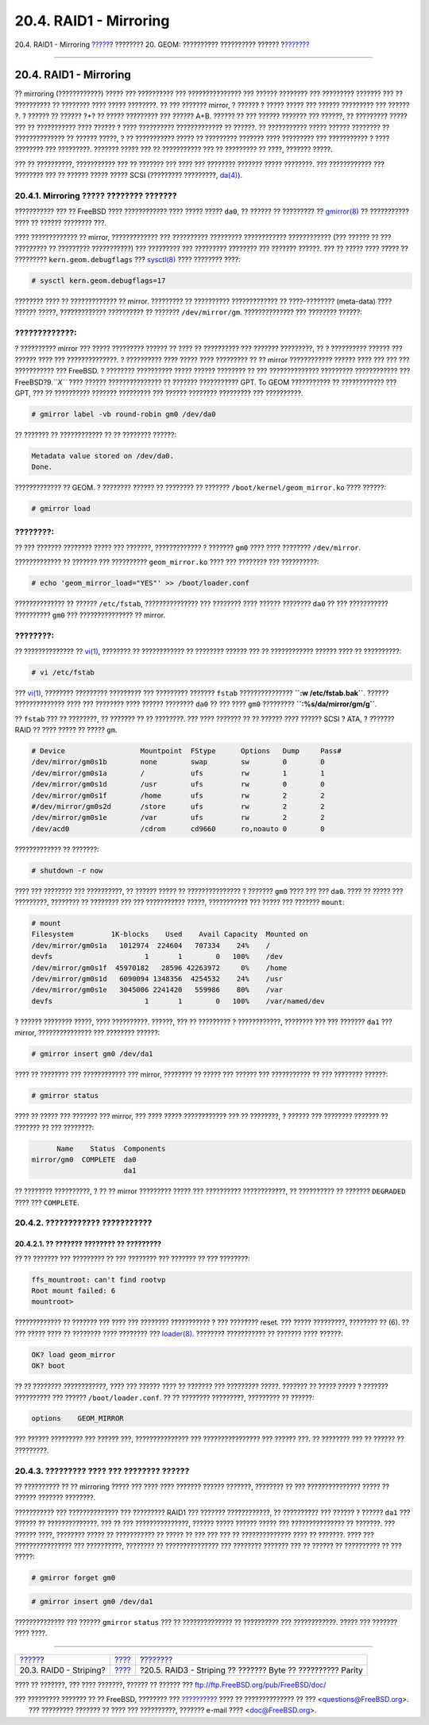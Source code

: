 =======================
20.4. RAID1 - Mirroring
=======================

.. raw:: html

   <div class="navheader">

20.4. RAID1 - Mirroring
`????? <GEOM-striping.html>`__?
???????? 20. GEOM: ?????????? ?????????? ??????
?\ `??????? <GEOM-raid3.html>`__

--------------

.. raw:: html

   </div>

.. raw:: html

   <div class="sect1">

.. raw:: html

   <div class="titlepage" xmlns="">

.. raw:: html

   <div>

.. raw:: html

   <div>

20.4. RAID1 - Mirroring
-----------------------

.. raw:: html

   </div>

.. raw:: html

   </div>

.. raw:: html

   </div>

?? mirroring (????????????) ????? ??? ?????????? ??? ??????????????? ???
?????? ???????? ??? ????????? ??????? ??? ?? ?????????? ?? ???????? ????
????? ????????. ?? ??? ??????? mirror, ? ?????? ? ????? ????? ??? ??????
????????? ??? ?????? ?. ? ?????? ?? ?????? ?+? ?? ????? ????????? ???
?????? A+B. ?????? ?? ??? ?????? ??????? ??? ??????, ?? ????????? ?????
??? ?? ??????????? ???? ?????? ? ???? ?????????? ????????????? ??
??????. ?? ??????????? ????? ?????? ???????? ?? ?????????????? ?? ??????
?????, ? ?? ??????????? ????? ?? ????????? ??????? ???? ????????? ???
??????????? ? ???? ???????? ??? ?????????. ??????? ????? ??? ??
??????????? ??? ?? ????????? ?? ????, ??????? ?????.

??? ?? ??????????, ??????????? ??? ?? ??????? ??? ???? ??? ????????
??????? ????? ????????. ??? ???????????? ??? ???????? ??? ?? ??????
????? ????? SCSI (????????? ?????????,
`da(4) <http://www.FreeBSD.org/cgi/man.cgi?query=da&sektion=4>`__).

.. raw:: html

   <div class="sect2">

.. raw:: html

   <div class="titlepage" xmlns="">

.. raw:: html

   <div>

.. raw:: html

   <div>

20.4.1. Mirroring ????? ???????? ???????
~~~~~~~~~~~~~~~~~~~~~~~~~~~~~~~~~~~~~~~~

.. raw:: html

   </div>

.. raw:: html

   </div>

.. raw:: html

   </div>

??????????? ??? ?? FreeBSD ???? ???????????? ???? ????? ????? ``da0``,
?? ?????? ?? ????????? ??
`gmirror(8) <http://www.FreeBSD.org/cgi/man.cgi?query=gmirror&sektion=8>`__
?? ??????????? ???? ?? ?????? ???????? ???.

???? ????????????? ?? mirror, ????????????? ??? ?????????? ?????????
???????????? ???????????? (??? ?????? ?? ??? ????????? ?? ?????????
???????????) ??? ????????? ??? ????????? ???????? ??? ??????? ??????.
??? ?? ????? ???? ????? ?? ????????? ``kern.geom.debugflags`` ???
`sysctl(8) <http://www.FreeBSD.org/cgi/man.cgi?query=sysctl&sektion=8>`__
???? ???????? ????:

.. code:: screen

    # sysctl kern.geom.debugflags=17

???????? ???? ?? ????????????? ?? mirror. ????????? ?? ??????????
????????????? ?? ????-???????? (meta-data) ???? ?????? ?????,
????????????? ?????????? ?? ??????? ``/dev/mirror/gm``. ??????????????
??? ???????? ??????:

.. raw:: html

   <div class="warning" xmlns="">

?????????????:
~~~~~~~~~~~~~~

? ?????????? mirror ??? ????? ????????? ?????? ?? ???? ?? ?????????? ???
??????? ?????????, ?? ? ?????????? ?????? ??? ?????? ???? ???
??????????????. ? ?????????? ???? ????? ???? ????????? ?? ?? mirror
???????????? ?????? ???? ??? ??? ??? ??????????? ??? FreeBSD. ? ????????
?????????? ????? ?????? ???????? ?? ??? ?????????????? ?????????
???????????? ??? FreeBSD?9.\ *``X``* ???? ?????? ??????????????? ??
??????? ??????????? GPT. To GEOM ??????????? ?? ???????????? ??? GPT,
??? ?? ?????????? ??????? ????????? ??? ?????? ???????? ????????? ???
??????????.

.. raw:: html

   </div>

.. code:: screen

    # gmirror label -vb round-robin gm0 /dev/da0

?? ??????? ?? ???????????? ?? ?? ???????? ??????:

.. code:: screen

    Metadata value stored on /dev/da0.
    Done.

????????????? ?? GEOM. ? ???????? ?????? ?? ???????? ?? ???????
``/boot/kernel/geom_mirror.ko`` ???? ??????:

.. code:: screen

    # gmirror load

.. raw:: html

   <div class="note" xmlns="">

????????:
~~~~~~~~~

?? ??? ??????? ???????? ????? ??? ???????, ????????????? ? ???????
``gm0`` ???? ???? ???????? ``/dev/mirror``.

.. raw:: html

   </div>

????????????? ?? ??????? ??? ?????????? ``geom_mirror.ko`` ???? ???
???????? ??? ??????????:

.. code:: screen

    # echo 'geom_mirror_load="YES"' >> /boot/loader.conf

?????????????? ?? ?????? ``/etc/fstab``, ??????????????? ??? ????????
???? ?????? ???????? ``da0`` ?? ??? ??????????? ?????????? ``gm0`` ???
??????????????? ?? mirror.

.. raw:: html

   <div class="note" xmlns="">

????????:
~~~~~~~~~

?? ?????????????? ??
`vi(1) <http://www.FreeBSD.org/cgi/man.cgi?query=vi&sektion=1>`__,
???????? ?? ???????????? ?? ???????? ?????? ??? ?? ???????????? ??????
???? ?? ??????????:

.. code:: screen

    # vi /etc/fstab

??? `vi(1) <http://www.FreeBSD.org/cgi/man.cgi?query=vi&sektion=1>`__,
???????? ????????? ????????? ??? ????????? ??????? ``fstab``
??????????????? **``:w /etc/fstab.bak``**. ?????? ?????????????? ????
??? ???????? ???? ?????? ???????? ``da0`` ?? ??? ???? ``gm0`` ?????????
**``:%s/da/mirror\/gm/g``**.

.. raw:: html

   </div>

?? ``fstab`` ??? ?? ????????, ?? ??????? ?? ?? ????????. ??? ????
??????? ?? ?? ?????? ???? ?????? SCSI ? ATA, ? ??????? RAID ?? ????
????? ?? ????? ``gm``.

.. code:: programlisting

    # Device                  Mountpoint  FStype      Options   Dump     Pass#
    /dev/mirror/gm0s1b        none        swap        sw        0        0
    /dev/mirror/gm0s1a        /           ufs         rw        1        1
    /dev/mirror/gm0s1d        /usr        ufs         rw        0        0
    /dev/mirror/gm0s1f        /home       ufs         rw        2        2
    #/dev/mirror/gm0s2d       /store      ufs         rw        2        2
    /dev/mirror/gm0s1e        /var        ufs         rw        2        2
    /dev/acd0                 /cdrom      cd9660      ro,noauto 0        0

????????????? ?? ???????:

.. code:: screen

    # shutdown -r now

???? ??? ???????? ??? ??????????, ?? ?????? ????? ?? ??????????????? ?
??????? ``gm0`` ???? ??? ??? ``da0``. ???? ?? ????? ??? ?????????,
???????? ?? ???????? ??? ??? ??????????? ?????, ??????????? ??? ?????
??? ??????? ``mount``:

.. code:: screen

    # mount
    Filesystem         1K-blocks    Used    Avail Capacity  Mounted on
    /dev/mirror/gm0s1a   1012974  224604   707334    24%    /
    devfs                      1       1        0   100%    /dev
    /dev/mirror/gm0s1f  45970182   28596 42263972     0%    /home
    /dev/mirror/gm0s1d   6090094 1348356  4254532    24%    /usr
    /dev/mirror/gm0s1e   3045006 2241420   559986    80%    /var
    devfs                      1       1        0   100%    /var/named/dev

? ?????? ???????? ?????, ???? ??????????. ??????, ??? ?? ????????? ?
????????????, ???????? ??? ??? ??????? ``da1`` ??? mirror,
??????????????? ??? ???????? ??????:

.. code:: screen

    # gmirror insert gm0 /dev/da1

???? ?? ???????? ??? ???????????? ??? mirror, ???????? ?? ????? ???
?????? ??? ??????????? ?? ??? ???????? ??????:

.. code:: screen

    # gmirror status

???? ?? ????? ??? ??????? ??? mirror, ??? ???? ????? ???????????? ??? ??
????????, ? ?????? ??? ???????? ??????? ?? ??????? ?? ??? ????????:

.. code:: screen

          Name    Status  Components
    mirror/gm0  COMPLETE  da0
                          da1

?? ???????? ??????????, ? ?? ?? mirror ????????? ????? ??? ??????????
????????????, ?? ?????????? ?? ??????? ``DEGRADED`` ???? ???
``COMPLETE``.

.. raw:: html

   </div>

.. raw:: html

   <div class="sect2">

.. raw:: html

   <div class="titlepage" xmlns="">

.. raw:: html

   <div>

.. raw:: html

   <div>

20.4.2. ???????????? ???????????
~~~~~~~~~~~~~~~~~~~~~~~~~~~~~~~~

.. raw:: html

   </div>

.. raw:: html

   </div>

.. raw:: html

   </div>

.. raw:: html

   <div class="sect3">

.. raw:: html

   <div class="titlepage" xmlns="">

.. raw:: html

   <div>

.. raw:: html

   <div>

20.4.2.1. ?? ??????? ???????? ?? ?????????
^^^^^^^^^^^^^^^^^^^^^^^^^^^^^^^^^^^^^^^^^^

.. raw:: html

   </div>

.. raw:: html

   </div>

.. raw:: html

   </div>

?? ?? ??????? ??? ????????? ?? ??? ???????? ??? ??????? ?? ??? ????????:

.. code:: programlisting

    ffs_mountroot: can't find rootvp
    Root mount failed: 6
    mountroot>

????????????? ?? ??????? ??? ???? ??? ???????? ??????????? ? ???
???????? reset. ??? ????? ?????????, ???????? ?? (6). ?? ??? ????? ????
?? ???????? ???? ???????? ???
`loader(8) <http://www.FreeBSD.org/cgi/man.cgi?query=loader&sektion=8>`__.
???????? ??????????? ?? ??????? ???? ??????:

.. code:: screen

    OK? load geom_mirror
    OK? boot

?? ?? ???????? ????????????, ???? ??? ?????? ???? ?? ??????? ???
????????? ?????. ??????? ?? ????? ????? ? ??????? ?????????? ??? ??????
``/boot/loader.conf``. ?? ?? ???????? ?????????, ????????? ?? ??????:

.. code:: programlisting

    options    GEOM_MIRROR

??? ?????? ????????? ??? ?????? ???, ??????????????? ???
???????????????? ??? ?????? ???. ?? ???????? ??? ?? ?????? ?? ?????????.

.. raw:: html

   </div>

.. raw:: html

   </div>

.. raw:: html

   <div class="sect2">

.. raw:: html

   <div class="titlepage" xmlns="">

.. raw:: html

   <div>

.. raw:: html

   <div>

20.4.3. ????????? ???? ??? ???????? ??????
~~~~~~~~~~~~~~~~~~~~~~~~~~~~~~~~~~~~~~~~~~

.. raw:: html

   </div>

.. raw:: html

   </div>

.. raw:: html

   </div>

?? ?????????? ?? ?? mirroring ????? ??? ???? ???? ??????? ??????
???????, ???????? ?? ??? ??????????????? ????? ?? ?????? ???????
????????.

??????????? ??? ?????????????? ??? ????????? RAID1 ??? ???????
????????????, ?? ?????????? ??? ?????? ? ?????? ``da1`` ??? ?????? ??
??????????????. ??? ?? ??? ???????????????, ?????? ????? ?????? ?????
??? ??????????????? ?? ???????. ??? ?????? ????, ???????? ????? ??
??????????? ?? ????? ?? ??? ??? ??? ?? ?????????????? ???? ?? ???????.
???? ??? ???????????????? ??? ??????????, ???????? ?? ???????????????
??? ???????? ??????? ??? ?? ?????? ?? ?????????? ?? ??? ?????:

.. code:: screen

    # gmirror forget gm0

.. code:: screen

    # gmirror insert gm0 /dev/da1

?????????????? ??? ?????? ``gmirror`` ``status`` ??? ?? ??????????????
?? ?????????? ??? ????????????. ????? ??? ??????? ???? ????.

.. raw:: html

   </div>

.. raw:: html

   </div>

.. raw:: html

   <div class="navfooter">

--------------

+-----------------------------------+-------------------------+----------------------------------------------------------------+
| `????? <GEOM-striping.html>`__?   | `???? <GEOM.html>`__    | ?\ `??????? <GEOM-raid3.html>`__                               |
+-----------------------------------+-------------------------+----------------------------------------------------------------+
| 20.3. RAID0 - Striping?           | `???? <index.html>`__   | ?20.5. RAID3 - Striping ?? ??????? Byte ?? ?????????? Parity   |
+-----------------------------------+-------------------------+----------------------------------------------------------------+

.. raw:: html

   </div>

???? ?? ???????, ??? ???? ???????, ?????? ?? ?????? ???
ftp://ftp.FreeBSD.org/pub/FreeBSD/doc/

| ??? ????????? ??????? ?? ?? FreeBSD, ???????? ???
  `?????????? <http://www.FreeBSD.org/docs.html>`__ ???? ??
  ?????????????? ?? ??? <questions@FreeBSD.org\ >.
|  ??? ????????? ??????? ?? ???? ??? ??????????, ??????? e-mail ????
  <doc@FreeBSD.org\ >.
